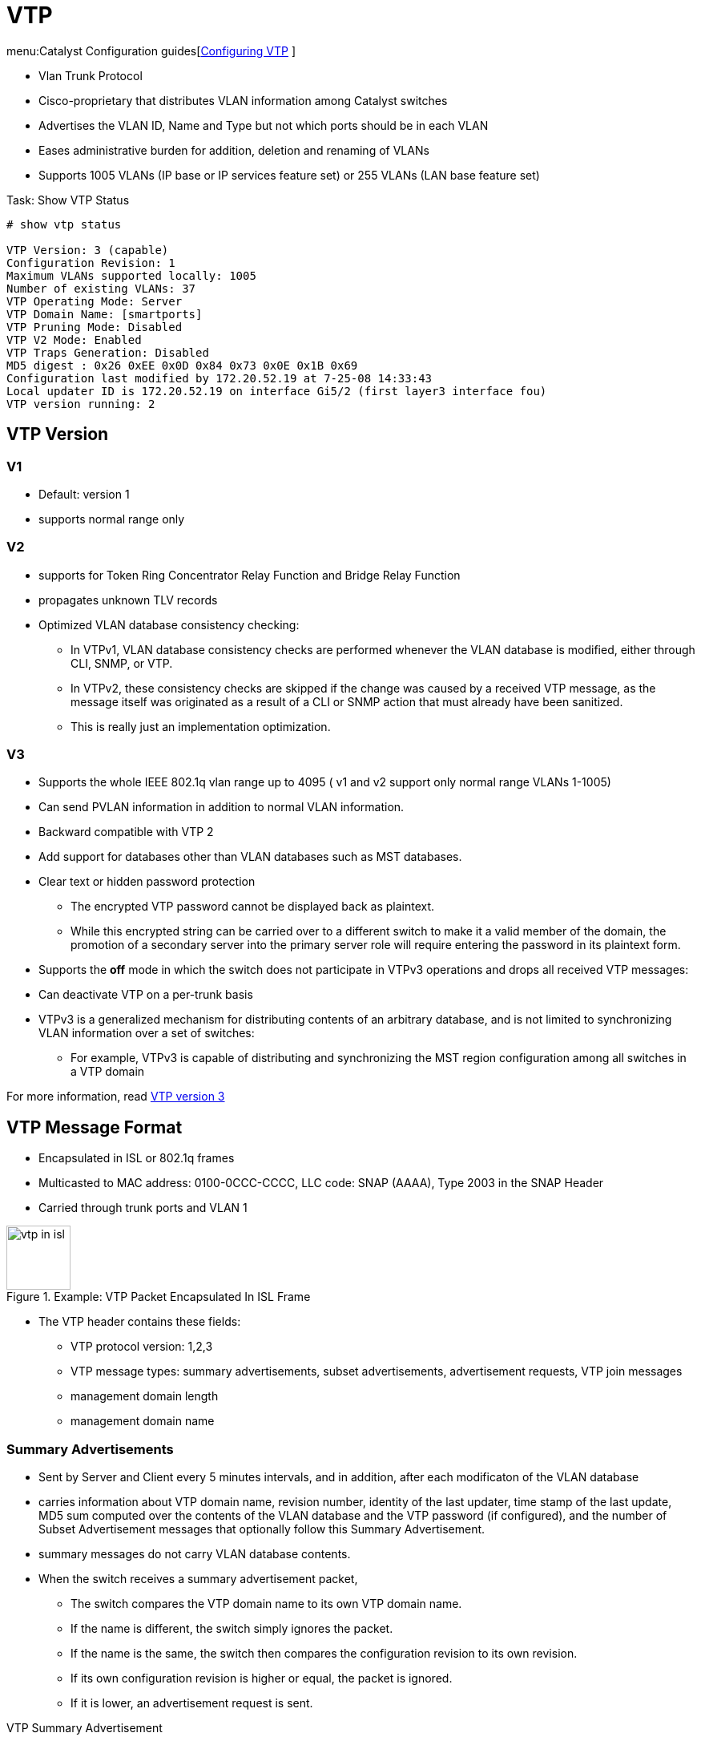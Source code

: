= VTP

menu:Catalyst Configuration guides[http://www.cisco.com/c/en/us/td/docs/switches/lan/catalyst3750x_3560x/software/release/15-0_2_se/configuration/guide/3750x_cg/swvtp.html#pgfId-1035238[Configuring VTP] ]

- Vlan Trunk Protocol
- Cisco-proprietary that distributes VLAN information among Catalyst switches
- Advertises the VLAN ID, Name and Type but not which ports should be in each VLAN
- Eases administrative burden for addition, deletion and renaming of VLANs
- Supports 1005 VLANs (IP base or IP services feature set) or 255 VLANs (LAN base feature set)

.Task: Show VTP Status
----
# show vtp status

VTP Version: 3 (capable)
Configuration Revision: 1
Maximum VLANs supported locally: 1005
Number of existing VLANs: 37
VTP Operating Mode: Server
VTP Domain Name: [smartports]
VTP Pruning Mode: Disabled
VTP V2 Mode: Enabled
VTP Traps Generation: Disabled
MD5 digest : 0x26 0xEE 0x0D 0x84 0x73 0x0E 0x1B 0x69
Configuration last modified by 172.20.52.19 at 7-25-08 14:33:43
Local updater ID is 172.20.52.19 on interface Gi5/2 (first layer3 interface fou)
VTP version running: 2
----

== VTP Version

=== V1

- Default: version 1
- supports normal range only


=== V2

- supports for Token Ring Concentrator Relay Function and Bridge Relay Function
- propagates unknown TLV records
- Optimized VLAN database consistency checking:
* In VTPv1, VLAN database consistency checks are performed whenever the VLAN database is modified, either through CLI, SNMP, or VTP.
* In VTPv2, these consistency checks are skipped if the change was caused by a received VTP message, as the message itself was originated as a result of a CLI or SNMP action that must already have been sanitized.
* This is really just an implementation optimization.

=== V3

- Supports the whole IEEE 802.1q vlan range up to 4095 ( v1 and v2 support only normal range VLANs 1-1005)
- Can send PVLAN information in addition to normal VLAN information.
- Backward compatible with VTP 2
- Add support for databases other than VLAN databases such as MST databases.
- Clear text or hidden password protection
* The encrypted VTP password cannot be displayed back as plaintext.
* While this encrypted string can be carried over to a different switch to make it a valid member of the domain,
  the promotion of a secondary server into the primary server role will require entering the password in its plaintext form.
- Supports the *off* mode in which the switch does not participate in VTPv3 operations and drops all received VTP messages:
- Can deactivate VTP on a per-trunk basis
- VTPv3 is a generalized mechanism for distributing contents of an arbitrary database,
  and is not limited to synchronizing VLAN information over a set of switches:
  * For example, VTPv3 is capable of distributing and synchronizing the MST region configuration among all switches in a VTP domain


For more information, read
http://www.cisco.com/c/en/us/products/collateral/switches/catalyst-6500-series-switches/solution_guide_c78_508010.html[VTP version 3]

== VTP Message Format

- Encapsulated in ISL or 802.1q frames
- Multicasted to  MAC address: 0100-0CCC-CCCC, LLC code: SNAP (AAAA), Type 2003 in the SNAP Header
- Carried through trunk ports and VLAN 1

.Example: VTP Packet Encapsulated In ISL Frame
image::vtp-in-isl.png[height=80]

- The VTP header contains these fields:
  * VTP protocol version: 1,2,3
  * VTP message types: summary advertisements, subset advertisements, advertisement requests, VTP join messages
  * management domain length
  * management domain name

=== Summary Advertisements

- Sent by Server and Client every 5 minutes intervals, and in addition, after each modificaton of the VLAN database
- carries information about VTP domain name,
  revision number,
  identity of the last updater,
  time stamp of the last update,
  MD5 sum computed over the contents of the VLAN database and the VTP password (if configured),
  and the number of Subset Advertisement messages that optionally follow this Summary Advertisement.
- summary messages do not carry VLAN database contents.
- When the switch receives a summary advertisement packet,
  * The switch compares the VTP domain name to its own VTP domain name.
  * If the name is different, the switch simply ignores the packet.
  * If the name is the same, the switch then compares the configuration revision to its own revision.
  * If its own configuration revision is higher or equal, the packet is ignored.
  * If it is lower, an advertisement request is sent.

.VTP Summary Advertisement
["packetdiag", target="vtp-summary-advert-packet-format.png"]
----
diagram {
  colwidth = 32
  node_height = 32
  default_node_color = lightyellow
  default_fontsize = 14

  * Version [len = 8]
  * Code = 0x01 [len = 8]
  * Followers [len = 8]
  * MgmtD Len [len = 8]
  * Management Domain Name (zero-padded to 32 bytes) [len = 32]
  * Configuration Revison Number [len = 32]
  * Updater Identity [len = 32]
  * Update Timestamp (12 bytes) [len = 32]
  * MD5 Digest (16 bytes) [len=32]
}
----

Followers:: Indicates that this packet is followed by a Subset Advertisement packet.
Updater Identity:: IP address of the switch that is the last to have incremented the configuration revision.
Update Timestamp:: Date and time of the last increment of the configuration revision.
MD5 Digest:: If MD5 is configured and used to authenticate the validation of a VTP update.

=== Subset Advertisements

- Follows the summary advertisement after addition, deletion or modification of a VLAN.
- Contains a list of VLAN information.

.VTP Subset Advertisements
["packetdiag", target="vtp-subset-advert-packet-format.png"]
----
diagram {
  colwidth = 32
  node_height = 32
  default_node_color = lightyellow
  default_fontsize = 14

  * Version [len = 8]
  * Code = 0x02 [len = 8]
  * Sequence Number [len = 8]
  * MgmtD Len [len = 8]
  * Management Domain Name (zero-padded to 32 bytes) [len = 32]
  * Configuration Revison Number [len = 32]
  * VLAN-info field 1 [len = 32]
  * ................. [len = 32]
  * VLAN-info field n [len = 32]
}
----

Sequence number::
- Identify the packet in the stream of packets that follow a summary advertisement
- Starts with value 1

=== Advertisement Request

A switch needs a VTP advertisement request in these situations:

- The switch has been reset.
- The VTP domain name has been changed.
- The switch has received a VTP summary advertisement with a higher configuration revision than its own.

Upon receipt of an advertisement request, a VTP device sends a summary advertisement.
One or more subset advertisements follow the summary advertisement. This is an example:

.VTP Advertisement Request
["packetdiag", target="vtp-request-advert-packet-format.png"]
----
diagram {
  colwidth = 32
  node_height = 32
  default_node_color = lightyellow
  default_fontsize = 14

  * Version [len = 8]
  * Code = 0x03 [len = 8]
  * Rsvd [len = 8]
  * MgmtD Len [len = 8]
  * Management Domain Name (zero-padded to 32 bytes) [len = 32]
  * Start-Value [len = 32]
}
----

Start-Value::
This is used in cases in which there are several subset advertisements.
If the first (n) subset advertisement has been received
and the subsequent one (n+1) has not been received,
the Catalyst only requests advertisements from the (n+1)th one.

=== Join Message

- originated by each VTP Server and Client switch periodically every 6 seconds if VTP Pruning is active.
- Join messages contain a bit field that, for each VLAN in the normal range, indicates whether it is active or unused (that is, pruned)


IMPORTANT: In any VTP version, VTP messages are transmitted and accepted only on trunk ports.
Access ports neither send nor accept VTP messages.
For two switches to communicate in VTP, they must first be interconnected through a working trunk link.

== VTP Domain

- Controls which devices can exchange VTP advertisements
- Defaults to NULL value
- Switch inherits VTP domain name of first received advertisement over trunk links
- A switch can only be part of one domain at a time
- case-insentive ??? CHECK in lab
- vtp needs at least 10Mb Ethernet CHECK

.Task: Set the VTP Domain Name
----
(config)# vtp domain <name>
----

== Configuration Revision Number

- 32-bit
- Incremented by one for each configuration change
- Higher revision indicates newer database


[IMPORTANT]
====
For a newly connected VTP server or client to change another switch’s VTP database, the following must be true:

- The new link connecting the new switch is trunking.
- The new switch has the same VTP domain name as the other switches.
- The new switch’s revision number is higher than that of the existing switches.
- The new switch must have the same password, if configured on the existing switches.
====

== VTP Modes

You can configure a switch to operate in any one of these VTP modes:

Server::
- Default mode
- Allows addition, deletion and modification of VLAN information
- Changes on server overwrite the rest of the domain
- Configuration saved in NVRAM

.Task: Configure the Switch As a VTP Server
----
(config)# vtp mode server
----

Client::
- Cannot add, remove or modify VLAN information
- Listens for advertisements originated by server, install them and passes them on
- Configuration saved in NVRAM only for VTPv3

.Task: Configure the Switch As a VTP Client
----
(config)# vtp mode client
----

Transparent::
- Keeps a separate VTP database from the rest of the domain
- Does not originate advertisements
- "transparently" passes received advertisements through without installing them
- Can still create, remove or renamed VLANs which are not advertised to neighboring switches.
- Need for some applications like Private VLANs

.Task: Setup VTP Transparent Mode
----
(config)# vtp mode transparent
----

Off (configurable only in CatOS switches)::
- Like VTP transparent mode with the exception that VTP advertisements are not forwarded

.VTP Modes and Features
[cols="70,10,10,10"]
|===
| Function                                                           | Server Mode | Client Mode | Transparent Mode

| Originates VTP advertisements                                      | Yes         | Yes         | No
| Processes received advertisements to update its VLAN configuration | Yes         | Yes         | No
| Forwards received VTP advertisements                               | Yes         | Yes         | Yes
| Saves VLAN configuration in NVRAM or vlan.dat                      | Yes         | Yes         | Yes
| Can create, modify, or delete VLANs using  configuration commands  | Yes         | No          | Yes
|===

== VTP Security

- MD5 authentication prevents against certain attacks
  * Does not prevent against misconfiguration
  * Password must be setup manually because switches only exchanges MD5 digest of the password.

.Task: Configure VTP Authentication
----
(config)# vtp password <string>
----

.Task: Show the VTP Password
----
(config)# sh vtp password
----

== VTP Pruning

- Problem:
  * Broadcasts and unknown unicast/multicast frame are flooded everywhere in the broadcast domain
  included through trunks links
  * Manual editing allowed list is a huge administrative overhead

image::flooding-traffic-without-vtp-pruning.png[Flooding traffic without VTP pruning]

- Solution: VTP pruning
  * Switches advertise what they need
  - All other VLANs are pruned off the trunk link

image::flooding-traffic-with-vtp-pruning.png[Optimized flooded traffic with VTP pruning]

- Restriction:
  * Pruning does not work in transparent mode. Why?

=== Pruning Eligibility

- When VTP pruning is enabled on a VTP server,
  pruning is enabled for the entire management domain
  except for pruning-ineligible VLANS ( Vlan 1, 1002-1005, 1006-4094)

- Making VLANs pruning-eligible or pruning-ineligible affects pruning eligibility for those VLANs on that trunk only
  (not on all switches in the VTP domain).

- VTP pruning takes effect several seconds after you enable it.




== Troubleshooting

http://www.cisco.com/c/en/us/support/docs/lan-switching/vtp/98155-tshoot-vlan.html#topic9

